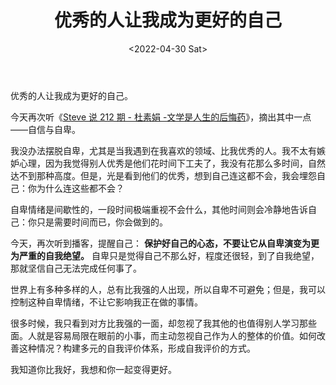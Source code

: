 #+TITLE: 优秀的人让我成为更好的自己
#+DATE: <2022-04-30 Sat>
#+TAGS[]: 随笔

优秀的人让我成为更好的自己。

今天再次听《[[http://steveshuo.com/212][Steve 说 212 期 - 杜素娟 -文学是人生的后悔药]]》，摘出其中一点------自信与自卑。

我没办法摆脱自卑，尤其是当我遇到在我喜欢的领域、比我优秀的人。我不太有嫉妒心理，因为我觉得别人优秀是他们花时间下工夫了，我没有花那么多时间，自然达不到那种高度。但是，光是看到他们的优秀，想到自己连这都不会，我会埋怨自己：你为什么连这些都不会？

自卑情绪是间歇性的，一段时间极端重视不会什么，其他时间则会冷静地告诉自己：你只是需要时间而已，你会做到的。

今天，再次听到播客，提醒自己：
*保护好自己的心态，不要让它从自卑演变为更为严重的自我绝望。*
自卑只是觉得自己不那么好，程度还很轻，到了自我绝望，那就坚信自己无法完成任何事了。

世界上有多种多样的人，总有比我强的人出现，所以自卑不可避免；但是，我可以控制这种自卑情绪，不让它影响我正在做的事情。

很多时候，我只看到对方比我强的一面，却忽视了我其他的也值得别人学习那些面。人就是容易局限在眼前的小事，而主动忽视自己作为人的整体的价值。如何改善这种情况？构建多元的自我评价体系，形成自我评价的方式。

我知道你比我好，我想和你一起变得更好。
